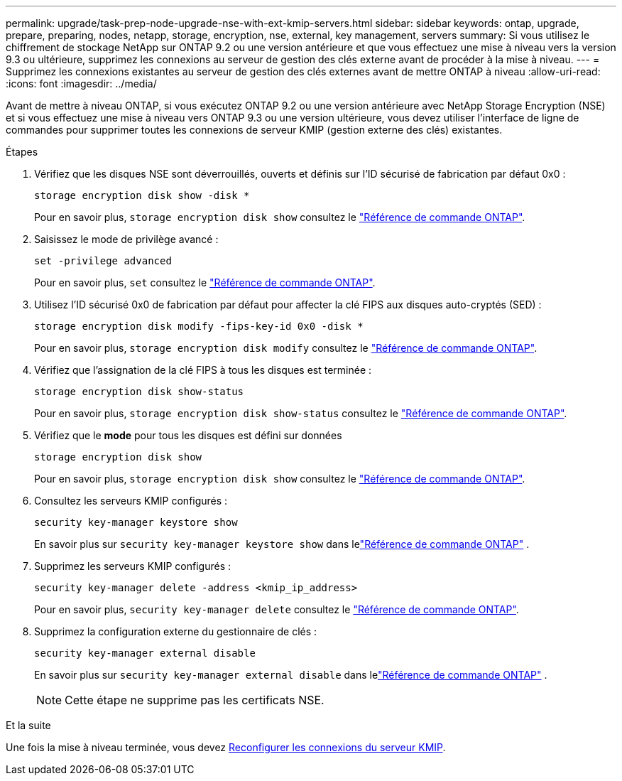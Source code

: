---
permalink: upgrade/task-prep-node-upgrade-nse-with-ext-kmip-servers.html 
sidebar: sidebar 
keywords: ontap, upgrade, prepare, preparing, nodes, netapp, storage, encryption, nse, external, key management, servers 
summary: Si vous utilisez le chiffrement de stockage NetApp sur ONTAP 9.2 ou une version antérieure et que vous effectuez une mise à niveau vers la version 9.3 ou ultérieure, supprimez les connexions au serveur de gestion des clés externe avant de procéder à la mise à niveau. 
---
= Supprimez les connexions existantes au serveur de gestion des clés externes avant de mettre ONTAP à niveau
:allow-uri-read: 
:icons: font
:imagesdir: ../media/


[role="lead"]
Avant de mettre à niveau ONTAP, si vous exécutez ONTAP 9.2 ou une version antérieure avec NetApp Storage Encryption (NSE) et si vous effectuez une mise à niveau vers ONTAP 9.3 ou une version ultérieure, vous devez utiliser l'interface de ligne de commandes pour supprimer toutes les connexions de serveur KMIP (gestion externe des clés) existantes.

.Étapes
. Vérifiez que les disques NSE sont déverrouillés, ouverts et définis sur l'ID sécurisé de fabrication par défaut 0x0 :
+
[source, cli]
----
storage encryption disk show -disk *
----
+
Pour en savoir plus, `storage encryption disk show` consultez le link:https://docs.netapp.com/us-en/ontap-cli/storage-encryption-disk-show.html["Référence de commande ONTAP"^].

. Saisissez le mode de privilège avancé :
+
[source, cli]
----
set -privilege advanced
----
+
Pour en savoir plus, `set` consultez le link:https://docs.netapp.com/us-en/ontap-cli/set.html["Référence de commande ONTAP"^].

. Utilisez l'ID sécurisé 0x0 de fabrication par défaut pour affecter la clé FIPS aux disques auto-cryptés (SED) :
+
[source, cli]
----
storage encryption disk modify -fips-key-id 0x0 -disk *
----
+
Pour en savoir plus, `storage encryption disk modify` consultez le link:https://docs.netapp.com/us-en/ontap-cli/storage-encryption-disk-modify.html["Référence de commande ONTAP"^].

. Vérifiez que l'assignation de la clé FIPS à tous les disques est terminée :
+
[source, cli]
----
storage encryption disk show-status
----
+
Pour en savoir plus, `storage encryption disk show-status` consultez le link:https://docs.netapp.com/us-en/ontap-cli/storage-encryption-disk-show-status.html["Référence de commande ONTAP"^].

. Vérifiez que le *mode* pour tous les disques est défini sur données
+
[source, cli]
----
storage encryption disk show
----
+
Pour en savoir plus, `storage encryption disk show` consultez le link:https://docs.netapp.com/us-en/ontap-cli/storage-encryption-disk-show.html["Référence de commande ONTAP"^].

. Consultez les serveurs KMIP configurés :
+
[source, cli]
----
security key-manager keystore show
----
+
En savoir plus sur `security key-manager keystore show` dans lelink:https://docs.netapp.com/us-en/ontap-cli//security-key-manager-keystore-show.html["Référence de commande ONTAP"^] .

. Supprimez les serveurs KMIP configurés :
+
[source, cli]
----
security key-manager delete -address <kmip_ip_address>
----
+
Pour en savoir plus, `security key-manager delete` consultez le link:https://docs.netapp.com/us-en/ontap-cli/security-key-manager-key-delete.html["Référence de commande ONTAP"^].

. Supprimez la configuration externe du gestionnaire de clés :
+
[source, cli]
----
security key-manager external disable
----
+
En savoir plus sur `security key-manager external disable` dans lelink:https://docs.netapp.com/us-en/ontap-cli//security-key-manager-external-disable.html["Référence de commande ONTAP"^] .

+

NOTE: Cette étape ne supprime pas les certificats NSE.



.Et la suite
Une fois la mise à niveau terminée, vous devez xref:task_reconfiguring_kmip_servers_connections_after_upgrading_to_ontap_9_3_or_later.adoc[Reconfigurer les connexions du serveur KMIP].
